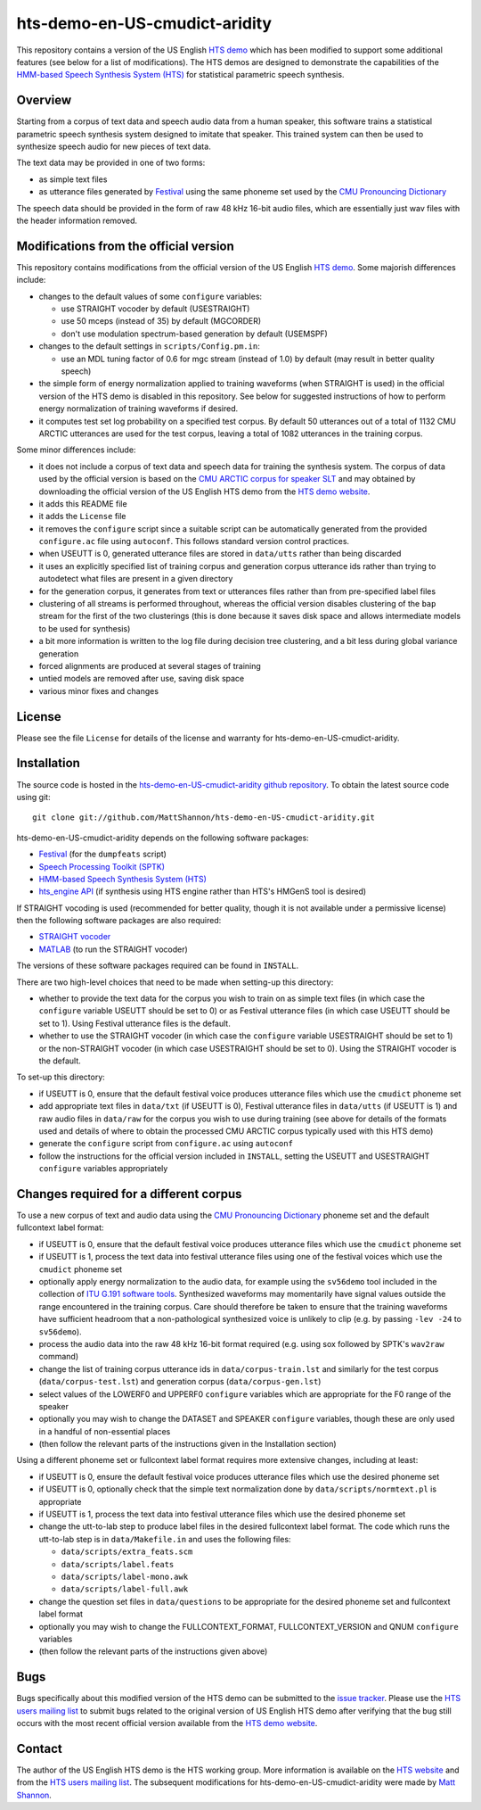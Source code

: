 hts-demo-en-US-cmudict-aridity
==============================

This repository contains a version of the US English
`HTS demo <http://hts.sp.nitech.ac.jp/?Download>`_ which has been modified to
support some additional features (see below for a list of modifications).
The HTS demos are designed to demonstrate the capabilities of the
`HMM-based Speech Synthesis System (HTS) <http://hts.sp.nitech.ac.jp/>`_ for
statistical parametric speech synthesis.

Overview
--------

Starting from a corpus of text data and speech audio data from a human speaker,
this software trains a statistical parametric speech synthesis system designed to
imitate that speaker.
This trained system can then be used to synthesize speech audio for new pieces
of text data.

The text data may be provided in one of two forms:

- as simple text files
- as utterance files generated by
  `Festival <http://www.cstr.ed.ac.uk/projects/festival/>`_
  using the same phoneme set used by the
  `CMU Pronouncing Dictionary <http://www.speech.cs.cmu.edu/cgi-bin/cmudict>`_

The speech data should be provided in the form of raw 48 kHz 16-bit audio files,
which are essentially just wav files with the header information removed.

Modifications from the official version
---------------------------------------

This repository contains modifications from the official version of the
US English `HTS demo <http://hts.sp.nitech.ac.jp/?Download>`_.
Some majorish differences include:

- changes to the default values of some ``configure`` variables:

  - use STRAIGHT vocoder by default (USESTRAIGHT)
  - use 50 mceps (instead of 35) by default (MGCORDER)
  - don't use modulation spectrum-based generation by default (USEMSPF)

- changes to the default settings in ``scripts/Config.pm.in``:

  - use an MDL tuning factor of 0.6 for mgc stream (instead of 1.0) by default
    (may result in better quality speech)

- the simple form of energy normalization applied to training waveforms (when
  STRAIGHT is used) in the official version of the HTS demo is disabled in this
  repository.
  See below for suggested instructions of how to perform energy normalization of
  training waveforms if desired.
- it computes test set log probability on a specified test corpus.
  By default 50 utterances out of a total of 1132 CMU ARCTIC utterances are used
  for the test corpus, leaving a total of 1082 utterances in the training corpus.

Some minor differences include:

- it does not include a corpus of text data and speech data for training the
  synthesis system.
  The corpus of data used by the official version is based on the
  `CMU ARCTIC corpus for speaker SLT <http://festvox.org/cmu_arctic/dbs_slt.html>`_
  and may obtained by downloading the official version of the
  US English HTS demo from the
  `HTS demo website <http://hts.sp.nitech.ac.jp/?Download>`_.
- it adds this README file
- it adds the ``License`` file
- it removes the ``configure`` script since a suitable script can be automatically
  generated from the provided ``configure.ac`` file using ``autoconf``.
  This follows standard version control practices.
- when USEUTT is 0, generated utterance files are stored in ``data/utts`` rather
  than being discarded
- it uses an explicitly specified list of training corpus and generation corpus
  utterance ids rather than trying to autodetect what files are present in a
  given directory
- for the generation corpus, it generates from text or utterances files rather
  than from pre-specified label files
- clustering of all streams is performed throughout, whereas the official version
  disables clustering of the ``bap`` stream for the first of the two clusterings
  (this is done because it saves disk space and allows intermediate models to be
  used for synthesis)
- a bit more information is written to the log file during decision tree
  clustering, and a bit less during global variance generation
- forced alignments are produced at several stages of training
- untied models are removed after use, saving disk space
- various minor fixes and changes

License
-------

Please see the file ``License`` for details of the license and warranty for
hts-demo-en-US-cmudict-aridity.

Installation
------------

The source code is hosted in the
`hts-demo-en-US-cmudict-aridity github repository <https://github.com/MattShannon/hts-demo-en-US-cmudict-aridity>`_.
To obtain the latest source code using git::

    git clone git://github.com/MattShannon/hts-demo-en-US-cmudict-aridity.git

hts-demo-en-US-cmudict-aridity depends on the following software packages:

- `Festival <http://www.cstr.ed.ac.uk/projects/festival/>`_
  (for the ``dumpfeats`` script)
- `Speech Processing Toolkit (SPTK) <http://sourceforge.net/projects/sp-tk/>`_
- `HMM-based Speech Synthesis System (HTS) <http://hts.sp.nitech.ac.jp/>`_
- `hts_engine API <http://hts-engine.sourceforge.net/>`_
  (if synthesis using HTS engine rather than HTS's HMGenS tool is desired)

If STRAIGHT vocoding is used (recommended for better quality, though it is not
available under a permissive license) then the following software packages are
also required:

- `STRAIGHT vocoder <http://www.wakayama-u.ac.jp/~kawahara/STRAIGHTadv/index_e.html>`_
- `MATLAB <http://www.mathworks.com/products/matlab/>`_
  (to run the STRAIGHT vocoder)

The versions of these software packages required can be found in ``INSTALL``.

There are two high-level choices that need to be made when setting-up this
directory:

- whether to provide the text data for the corpus you wish to train on as simple
  text files (in which case the ``configure`` variable USEUTT should be set to 0)
  or as Festival utterance files (in which case USEUTT should be set to 1).
  Using Festival utterance files is the default.
- whether to use the STRAIGHT vocoder (in which case the ``configure`` variable
  USESTRAIGHT should be set to 1) or the non-STRAIGHT vocoder (in which case
  USESTRAIGHT should be set to 0).
  Using the STRAIGHT vocoder is the default.

To set-up this directory:

- if USEUTT is 0, ensure that the default festival voice produces utterance files
  which use the ``cmudict`` phoneme set
- add appropriate text files in ``data/txt`` (if USEUTT is 0), Festival utterance
  files in ``data/utts`` (if USEUTT is 1) and raw audio files in ``data/raw`` for
  the corpus you wish to use during training (see above for details of the formats
  used and details of where to obtain the processed CMU ARCTIC corpus typically
  used with this HTS demo)
- generate the ``configure`` script from ``configure.ac`` using ``autoconf``
- follow the instructions for the official version included in ``INSTALL``,
  setting the USEUTT and USESTRAIGHT ``configure`` variables appropriately

Changes required for a different corpus
---------------------------------------

To use a new corpus of text and audio data using the
`CMU Pronouncing Dictionary <http://www.speech.cs.cmu.edu/cgi-bin/cmudict>`_
phoneme set and the default fullcontext label format:

- if USEUTT is 0, ensure that the default festival voice produces utterance files
  which use the ``cmudict`` phoneme set
- if USEUTT is 1, process the text data into festival utterance files using one
  of the festival voices which use the ``cmudict`` phoneme set
- optionally apply energy normalization to the audio data, for example using the
  ``sv56demo`` tool included in the collection of
  `ITU G.191 software tools <http://www.itu.int/rec/T-REC-G.191-201003-I/en>`_.
  Synthesized waveforms may momentarily have signal values outside the range
  encountered in the training corpus.
  Care should therefore be taken to ensure that the training waveforms have
  sufficient headroom that a non-pathological synthesized voice is unlikely to
  clip (e.g. by passing ``-lev -24`` to ``sv56demo``).
- process the audio data into the raw 48 kHz 16-bit format required (e.g. using
  sox followed by SPTK's ``wav2raw`` command)
- change the list of training corpus utterance ids in ``data/corpus-train.lst``
  and similarly for the test corpus (``data/corpus-test.lst``) and generation
  corpus (``data/corpus-gen.lst``)
- select values of the LOWERF0 and UPPERF0 ``configure`` variables which are
  appropriate for the F0 range of the speaker
- optionally you may wish to change the DATASET and SPEAKER ``configure``
  variables, though these are only used in a handful of non-essential places
- (then follow the relevant parts of the instructions given in the Installation
  section)

Using a different phoneme set or fullcontext label format requires more extensive
changes, including at least:

- if USEUTT is 0, ensure the default festival voice produces utterance files which
  use the desired phoneme set
- if USEUTT is 0, optionally check that the simple text normalization done by
  ``data/scripts/normtext.pl`` is appropriate
- if USEUTT is 1, process the text data into festival utterance files which use
  the desired phoneme set
- change the utt-to-lab step to produce label files in the desired fullcontext
  label format.
  The code which runs the utt-to-lab step is in ``data/Makefile.in`` and uses the
  following files:

  - ``data/scripts/extra_feats.scm``
  - ``data/scripts/label.feats``
  - ``data/scripts/label-mono.awk``
  - ``data/scripts/label-full.awk``

- change the question set files in ``data/questions`` to be appropriate for the
  desired phoneme set and fullcontext label format
- optionally you may wish to change the FULLCONTEXT_FORMAT, FULLCONTEXT_VERSION
  and QNUM ``configure`` variables
- (then follow the relevant parts of the instructions given above)

Bugs
----

Bugs specifically about this modified version of the HTS demo can be submitted to the
`issue tracker <https://github.com/MattShannon/hts-demo-en-US-cmudict-aridity/issues>`_.
Please use the `HTS users mailing list <mailto:hts-users@sp.nitech.ac.jp>`_ to
submit bugs related to the original version of US English HTS demo after verifying
that the bug still occurs with the most recent official version available from the
`HTS demo website <http://hts.sp.nitech.ac.jp/?Download>`_.

Contact
-------

The author of the US English HTS demo is the HTS working group.
More information is available on the `HTS website <http://hts.sp.nitech.ac.jp/>`_
and from the `HTS users mailing list <mailto:hts-users@sp.nitech.ac.jp>`_.
The subsequent modifications for hts-demo-en-US-cmudict-aridity were made by
`Matt Shannon <mailto:matt.shannon@cantab.net>`_.
